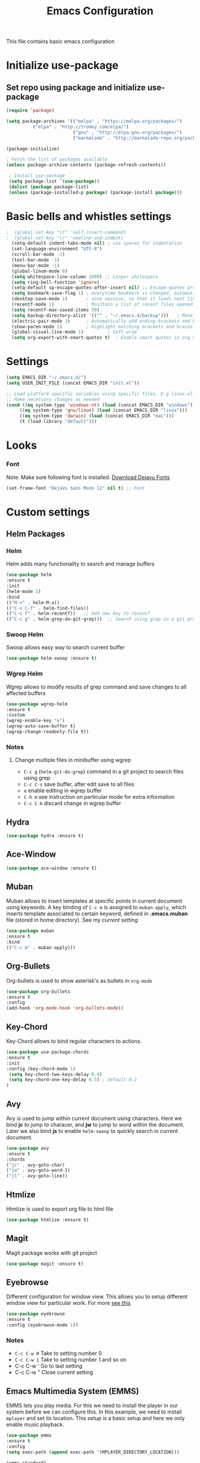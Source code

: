 #+TITLE: Emacs Configuration
  This file contains basic emacs configuration

* Initialize use-package
** Set repo using package and initialize use-package
   #+BEGIN_SRC emacs-lisp
   (require 'package)

   (setq package-archives '(("melpa" . "https://melpa.org/packages/")
			 ("elpa" . "http://tromey.com/elpa/")
                            ("gnu" . "http://elpa.gnu.org/packages/")
                            ("marmalade" . "http://marmalade-repo.org/packages/")))

   (package-initialize)

   ; Fetch the list of packages available 
   (unless package-archive-contents (package-refresh-contents))

    ; Install use-package
    (setq package-list '(use-package))
    (dolist (package package-list)
    (unless (package-installed-p package) (package-install package)))

   #+END_SRC

* Basic bells and whistles settings
  #+BEGIN_SRC emacs-lisp
;  (global-set-key "\t" 'self-insert-command)
;  (global-set-key "\r" 'newline-and-indent)
  (setq-default indent-tabs-mode nil) ; use spaces for indentation
  (set-language-environment "UTF-8")
  (scroll-bar-mode -1)
  (tool-bar-mode -1)
  (menu-bar-mode -1)
  (global-linum-mode 0)
  (setq whitespace-line-column 1000) ;; Longer whitespace
  (setq ring-bell-function 'ignore)
  (setq-default sp-escape-quotes-after-insert nil) ;; Escape quotes properly
  (setq bookmark-save-flag 1) ; everytime bookmark is changed, automatically save
  (desktop-save-mode 1)       ; save session, so that it loads next time
  (recentf-mode 1)            ; Maintain a list of recent files opened
  (setq recentf-max-saved-items 50)
  (setq backup-directory-alist '(("" . "~/.emacs.d/backup")))   ; Move all temporary backup files to backup folder
  (electric-pair-mode 1)      ; Automatically add ending brackets and braces
  (show-paren-mode 1)         ; Highlight matching brackets and braces
  (global-visual-line-mode 1)	      ; Soft wrap
  (setq org-export-with-smart-quotes t)  ; Enable smart quotes in org mode
  #+END_SRC
  
* Settings
#+BEGIN_SRC emacs-lisp
 (setq EMACS_DIR "~/.emacs.d/")
 (setq USER_INIT_FILE (concat EMACS_DIR "init.el"))

 ;; Load platform specific variables using specific files. E.g linux.el. 
 ;; Make necessary changes as needed
 (cond ((eq system-type 'windows-nt) (load (concat EMACS_DIR "windows")))
      ((eq system-type 'gnu/linux) (load (concat EMACS_DIR "linux")))
      ((eq system-type 'darwin) (load (concat EMACS_DIR "mac")))
      (t (load-library "default")))
#+END_SRC
* Looks
*** Font
    Note: Make sure following font is installed. [[https://dejavu-fonts.github.io/Download.html][Download Dejavu Fonts]]
    #+BEGIN_SRC emacs-lisp
    (set-frame-font "DejaVu Sans Mono 12" nil t) ;; Font
    #+END_SRC

* Custom settings
** Helm Packages
*** Helm
    Helm adds many functionality to search and manage buffers
    #+BEGIN_SRC emacs-lisp
      (use-package helm
      :ensure t
      :init 
      (helm-mode 1)
      :bind
      (("M-x" . helm-M-x))
      (("C-x C-f" . helm-find-files))
      (("C-c f" . helm-recentf))   ;; Add new key to recentf
      (("C-c g" . helm-grep-do-git-grep)))  ;; Search using grep in a git project

    #+END_SRC

*** Swoop Helm
    Swoop allows easy way to search current buffer
    #+BEGIN_SRC emacs-lisp
    (use-package helm-swoop :ensure t)
    #+END_SRC

*** Wgrep Helm
    Wgrep allows to modify results of grep command and save changes to all affected buffers
    #+BEGIN_SRC emacs-lisp
    (use-package wgrep-helm 
    :ensure t
    :custom
    (wgrep-enable-key "e")
    (wgrep-auto-save-buffer t)
    (wgrep-change-readonly-file t))
    #+END_SRC

***  Notes
**** Change multiple files in minibuffer using wgrep
    - ~C-c g~ (~helm-git-do-grep~) command in a git project to search files using grep
    - ~C-c C-s~ save buffer, after edit save to all files
    - ~e~ enable editing in wgrep buffer
    - ~C-h m~ see instruction on particular mode for extra information
    - ~C-c C-k~ discard change in wgrep buffer

** Hydra
#+BEGIN_SRC emacs-lisp
(use-package hydra :ensure t)
#+END_SRC

** Ace-Window
#+BEGIN_SRC emacs-lisp
(use-package ace-window :ensure t)
#+END_SRC
** Muban    

   Muban allows to insert templates at specific points in current document using keywords. A key binding of ~C-c m~ is assigned to ~muban-apply~, which inserts template associated to certain keyword, defined in *.emacs.muban* file (stored in home directory). See my [[emacs.muban][current setting]]
    #+BEGIN_SRC emacs-lisp
     (use-package muban 
     :ensure t
     :bind
     (("C-c m" . muban-apply)))
    #+END_SRC

** Org-Bullets
   Org-bullets is used to show asterisk's as bullets in ~org-mode~
   #+BEGIN_SRC emacs-lisp
     (use-package org-bullets 
     :ensure t
     :config
     (add-hook 'org-mode-hook 'org-bullets-mode))   
   #+END_SRC

** Key-Chord
   Key-Chord allows to bind regular characters to actions.
   #+BEGIN_SRC emacs-lisp
   (use-package use-package-chords
   :ensure t
   :init 
   :config (key-chord-mode 1)
    (setq key-chord-two-keys-delay 0.4)
    (setq key-chord-one-key-delay 0.5) ; default 0.2
   )
   #+END_SRC

** Avy
   Avy is used to jump within current document using characters. Here we bind *jc* to jump to characer, and *jw* to jump to word within the document. Later we also bind *js* to enable ~helm-swoop~ to quickly search in current document.
   #+BEGIN_SRC emacs-lisp
     (use-package avy 
     :ensure t
     :chords
     ("jc" . avy-goto-char)
     ("jw" . avy-goto-word-1)
     ("jl" . avy-goto-line))
   #+END_SRC
   
** Htmlize
   Htmlize is used to export org file to html file
    #+BEGIN_SRC emacs-lisp
     (use-package htmlize :ensure t)
    #+END_SRC

** Magit
   Magit package works with git project
   #+BEGIN_SRC emacs-lisp
     (use-package magit :ensure t)
   #+END_SRC
 
** Eyebrowse
   Different configuration for window view. This allows you to setup different window view for particular work. For more [[https://depp.brause.cc/eyebrowse/][see this]]
   #+BEGIN_SRC emacs-lisp
       (use-package eyebrowse 
       :ensure t
       :config (eyebrowse-mode 1))
   #+END_SRC
*** Notes
   - ~C-c C-w 0~ Take to setting number 0
   - ~C-c C-w 1~ Take to setting number 1 and so on
   - C-c C-w ' Go to last setting
   - C-c C-w " Close current setting

** Emacs Multimedia System (EMMS)
     EMMS lets you play media. For this we need to install the player in our system
     before we can configure this. In this example, we need to install ~mplayer~ and
     set its location. This setup is a basic setup and here we only enable music playback.

    #+BEGIN_SRC emacs-lisp
    (use-package emms
    :ensure t
    :config
    (setq exec-path (append exec-path '(MPLAYER_DIRECTORY_LOCATION)))

    (emms-standard)
    (emms-default-players)
    (setq  emms-player-mplayer-parameters '("-novideo"))
    )
    #+END_SRC
   
    Find out the location of mplayer installation with ~which mplayer~ in terminal (in mac, linux), and paste above the directory name to MPLAYER_DIRECTORY_LOCATION variable where mplayer is located. 
    E.g ~/user/local/bin~ in Mac. In windows, I installed in ~Documents/mplayer~, so it will be something like ~c:/Users/<username>/Documents/mplayer~

** Pdf-Tools
    Pdf-tools is a set of packages that allows to view pdf in emacs. 
    Follow [[https://github.com/politza/pdf-tools][instructions here]] to install required packages for pdf-tools in your system.
    Once you install the required packages, you can install pdf-tools in emacs using following setting.
    
    I was having one issue with pdf viewing. When I closed the pdf next time it did not
    load the pdf from last position. I found a script, that asks to set the bookmark for current
    pdf file. That is what ~kill-buffer-hook-setup~ does. I also enabled ~pdf-view-midnight-minor-mode~
    so that pdf loads in dark mode.
    
   #+BEGIN_SRC emacs-lisp

   ;; This allows us to save bookmark while closing pdf
   (defun kill-buffer-hook-setup ()
   (if (and buffer-file-name
   (file-name-extension buffer-file-name)
   (string= (downcase (file-name-extension buffer-file-name)) "pdf")
   (yes-or-no-p "Set bookmark with current file name?"))
   (bookmark-set (file-name-nondirectory buffer-file-name) nil)))

   (use-package pdf-tools
   :ensure t
   :config
   ;; initialise
   (pdf-tools-install)
   ;; open pdfs scaled to fit page
   (setq-default pdf-view-display-size 'fit-page)
   ;; automatically annotate highlights
   (setq pdf-annot-activate-created-annotations t)
   ;; use normal isearch
   (define-key pdf-view-mode-map (kbd "C-s") 'isearch-forward)
   ;; turn off cua so copy works
   (add-hook 'pdf-view-mode-hook (lambda () (cua-mode 0)))
   ;; save pdf at kill
   (add-hook 'kill-buffer-hook 'kill-buffer-hook-setup)
   ;; midnight node (enable if change to dark font)
   ; (add-hook 'pdf-tools-enabled-hook 'pdf-view-midnight-minor-mode)
   ;; more fine-grained zooming
   (setq pdf-view-resize-factor 1.1)
   ;; keyboard shortcuts
   (define-key pdf-view-mode-map (kbd "h") 'pdf-annot-add-highlight-markup-annotation)
   (define-key pdf-view-mode-map (kbd "t") 'pdf-annot-add-text-annotation)
   (define-key pdf-view-mode-map (kbd "D") 'pdf-annot-delete)
   (define-key pdf-view-mode-map (kbd ",") 'pdf-view-scroll-down-or-previous-page)
   (define-key pdf-view-mode-map (kbd ".") 'pdf-view-scroll-up-or-next-page))
      #+END_SRC
   Once you add above setting, and load the file and after that call ~M-x pdf-tools-install~ if you see similar error message as below
   
   #+BEGIN_EXAMPLE
   /Users/<username>/.emacs.d/elpa/pdf-tools-20200512.1524/build/server/autobuild -i /Users/<username>/.emacs.d/elpa/pdf-tools-20200512.1524/
Failed to recognize this system, trying to continue.
   #+END_EXAMPLE
   
   Copy the whole line and paste it in external terminal emulator. When I ran it in external terminal outside emacs, it worked without any issues. Make sure thought, you have ~pkg-config~, ~poppler~ and ~automake~ installed (in Mac throught HomeBrew). Above link has proper instructions for windows as well.
 
 - Use ~h, t, D, , and .~ for various actions shown in keyboard shortcuts section when using a pdf. The first 3 command changes can be saved, so that it is enabled for external applicaton as well.
 
** Aspell
    Aspell allows to use dictionary to correct words while writing.
    Make sure to install aspell before activating it. 
    
    *Note*: For windows use mingw64 packages and install aspell using following commands.
    #+BEGIN_EXAMPLE
    pacman -S mingw64/mingw-w64-x86_64-aspell
    pacman -S mingw64/mingw-w64-x86_64-aspell-en
    
    Then below set ispell-program-name (see Settings abovel) as
    (setq-default ispell-program-name "C:/msys64/mingw64/bin/aspell.exe")
    #+END_EXAMPLE

    Set location of ~aspell~ executable using ~ispell-program-name~ variable.
 
    #+BEGIN_SRC emacs lisp
    (setq-default ispell-program-name ASPELL_BIN)
    #+END_SRC
    
    
**** Notes
   - ~M-x flyspell-buffer~ Enable grammar highlight in current buffer
   - ~M-C-i~ Auto correct current word

* Programming Language Specific
** Java
   #+BEGIN_SRC emacs-lisp
   ;; Following makes sure curly braces are indented
   (add-hook 'java-mode-hook (lambda () (setq c-default-style "bsd")))
   (add-hook 'java-mode-hook (lambda () (setq c-basic-offset 4 tab-width 4 indent-tabs-mode t)))

   ;; Build java file
   (defun java-build ()
   (interactive)
   (shell-command (concat "javac " buffer-file-name)))

   (defun java-run()
   (interactive)
   (async-shell-command (concat "java " (file-name-base buffer-file-name))))

   #+END_SRC
* Key bindings
** Global

   #+BEGIN_SRC emacs-lisp
   ;; Search with helm-swoop
   (key-chord-define-global "js" 'helm-swoop)
      
   ;; Replace regexp on selected text
   (global-set-key (kbd "C-;") 'replace-regexp)

   (defun reload-init-file() (interactive) (load-file USER_INIT_FILE))
   (global-set-key (kbd "C-c r") 'reload-init-file)
   #+END_SRC

** Java
   #+BEGIN_SRC emacs-lisp

   (global-set-key
   (kbd "C-c c")
   (defhydra hydra-compile (:body-pre (next-line))
     "Build"
     ("jb" java-build "Java Build")
     ("jr" java-run   "Java Run")
     ("k"  (kill-matching-buffers "*Async Shell Command*") "Kill Buffer")))
   #+END_SRC
** Magit
   #+BEGIN_SRC emacs-lisp
   (global-set-key (kbd "C-x g") 'magit-status)
   #+END_SRC
  
*** Notes
    - ~C-x g or magit-status~ Show status of current git project
    - ~s~ Stage files from Unstaged area
    - ~u~ Unstage file
    - ~S~ Stage all files
    - ~U~ reset index to some commits
    - ~cc~ Pressing on staged list, opens commit window
    - ~C-c C-c~ After writing comment, press this to commit the change
    - ~Pp~ In ~magit-status~ window press this to push the changes for unmerged section
    - ~M-x magit-unstage-all~ Remove all changes
    - ~x~ Soft reset (hard when argument is given)
    - ~y~ Show references, tag and branches
    - ~Y~ Cherry
    - ~d~ Diff
    - ~E~ Ediff
    - ~Fp~ Pulling
    - ~g~ Refresh
    - ~z~ Stashing
    - ~r~ Rebaing
    - For more see [[https://magit.vc/manual/magit-refcard.pdf][magit ref-card]]
 
* Notes

** General
   - ~M-/~ Complete word
   - ~C-;~ Replace regular expression in selected text
   - ~M-x replace-string C-q C-j RET RET~ Join all lines
   - ~C-x r s~ Type a ~<number>~. Copy to register
   - ~C-x r i~ Type a ~<number>~. Insert register
 
** Macro
   - ~C-x (~ Start macro
   - ~C-x )~ End macro
   - ~C-x e~ End and call macro
   - ~C-u 10 C-x e~ Repeat 10 times
   - ~C-x C-k n some-name~ Name the macro. Now we can execute ~M-x some-name~
   - ~M-x insert-kbd-macro~ Save the macro in [[Macros]] section, thus can be used later

** Rectangles
   - ~C-x r k~ Kill rectangle. Can be yanked.
   - ~C-x r d~ Delete rectangle
   - ~C-x r y~ Yank rectangle
   - ~C-x r c~ Clear rectangle. Does not shift
   - ~C-x r o~ Open rectangle. Shifts right
   - ~C-x r t~ Replace rectangle with string
   - ~M-x string-insert-rectangle~ Insert string in rectangle

** Manage bookmark
    - Can use ~C-x r l~ to list bookmarks
    - Can use ~C-x r b~ to jump to bookmark
    - Can use ~C-x r m~ to add a bookmark
    - You can bookmark specific point in file by giving different name, bookmark remote, bookmark directory etc.
    
** Dired 
   - ~C-x d~ open dired
   - ~g~ redisplay dired
   - ~C~ copy file to different place
   - ~q~ quit dired
   - ~n, p, <, >~ navigation
   - ~^~ Go to parent
   - ~v~ view current file, can quit with ~q~
   - ~o~ view current file in other window
   - ~f or enter~ open/visit current file
   - ~+~ create subdirectory
   - ~=~ compare file at point with file at mark (needs diff program)
   - ~m~ Mark files
   - ~u~ Unmark files
   - ~d~ Mark files for deletion
   - ~x~ Delete files marked for deletion
   - For more info ~C-h m~ or See this [[https://www.gnu.org/software/emacs/refcards/pdf/dired-ref.pdf][dired-ref]] document
 
** Org Mode
   - Org File. Save file with .org extension
   - ~C-c a~ View agenda mode (has various options to manage agenda)
   - ~C-c [~ Enable agenda on current file
   - ~M-Enter~ Create item
   - ~M-Right M-Left~ Create subitem / Change level
   - ~M-Up M-Down~ Change order
   - ~Shift-Right~ Create TODO item, complete
   - ~M-Shift-Enter~ Insert new TODO, Checkbox
   - ~[1/1]~ Create checkbox
   - ~[] C-c C-c~ Complete checkbox
   - ~[/] C-c C-c~ Toggle count completed items
   - ~[%] C-c C-c~ Use percentage
   - ~C-c C-d~ Deadline
   - ~C-c C-c~ Tag with keyword on item
   - ~Tab~ Hide subsection
   - ~Shift-Tab~ Hide/show multiple
   - ~C-Shift-|~ Insert table
   - ~C-c C-c~ Realign table
   - ~Tab~ Realign, move to next field
   - ~M-a M-e~ Beginning / end of row
   - ~M-left M-right~ Left, right
   - ~M-Shift-Left/Right~ Delete/Add column
   - ~M-Shift-Up/Down~ Delete/Add row
   - ~C-c -~ Insert hr line
   - ~C-c l~ Globally insert link to current locaton
   - ~C-c C-l~ Insert a link
   - ~C-c C-o~ Open file link
   - ~C-c &~ Jump back to previous followed link
   - ~C-c C-c~ Code block
   - ~C-c C-o~ Open result of code block
   - For more see [[https://orgmode.org/orgcard.pdf][Org-Mode Reference Card]]

* Hydra
** Zoom
 #+BEGIN_SRC emacs-lisp


 (defhydra hydra-zoom()
 "zoom"
 ("=" text-scale-increase "in") 
 ("-" text-scale-decrease "out")
 ("q" nil "quit")
 )
  (key-chord-define-global "ZZ" 'hydra-zoom/body)

 #+END_SRC

** Movement
#+BEGIN_SRC emacs-lisp

 (defhydra hydra-move
   (:body-pre (next-line))
   "move"
   ("n" next-line  "next line")
   ("p" previous-line "previous line")
   ("f" forward-char "forward")
   ("b" backward-char "backward")
   ("a" beginning-of-line "beginning of line")
   ("e" move-end-of-line  "end of line")
   ("v" scroll-up-command "scroll up")
   ;; Converting M-v to V here by analogy.
   ("V" scroll-down-command "scroll down")
   ("l" recenter-top-bottom  "recenter")
   ("q" nil "quit")
   ("." nil "quit")
   )
   (key-chord-define-global ".." 'hydra-move/body)
#+END_SRC

** Window
#+BEGIN_SRC emacs-lisp

(defun hydra-move-splitter-left (arg)
  "Move window splitter left."
  (interactive "p")
  (if (let ((windmove-wrap-around))
        (windmove-find-other-window 'right))
      (shrink-window-horizontally arg)
    (enlarge-window-horizontally arg)))

(defun hydra-move-splitter-right (arg)
  "Move window splitter right."
  (interactive "p")
  (if (let ((windmove-wrap-around))
        (windmove-find-other-window 'right))
      (enlarge-window-horizontally arg)
    (shrink-window-horizontally arg)))

(defun hydra-move-splitter-up (arg)
  "Move window splitter up."
  (interactive "p")
  (if (let ((windmove-wrap-around))
        (windmove-find-other-window 'up))
      (enlarge-window arg)
    (shrink-window arg)))

(defun hydra-move-splitter-down (arg)
  "Move window splitter down."
  (interactive "p")
  (if (let ((windmove-wrap-around))
        (windmove-find-other-window 'up))
      (shrink-window arg)
    (enlarge-window arg)))


(defhydra hydra-window ()
   "
Movement^^        ^Split^         ^Switch^		^Resize^
----------------------------------------------------------------
_h_ ←       	_v_ertical    	_b_uffer		_,_ X←
_j_ ↓        	_x_ horizontal	_f_ind files	_n_ X↓
_k_ ↑        	_z_ undo      	_a_ce 1		_p_ X↑
_l_ →        	_Z_ reset      	_s_wap		_._ X→
_F_ollow		_D_lt Other   	_S_ave		max_i_mize
_q_ cancel	_o_nly this   	_d_elete	
"
   ("h" windmove-left )
   ("j" windmove-down )
   ("k" windmove-up )
   ("l" windmove-right )
   ("," hydra-move-splitter-left)
   ("n" hydra-move-splitter-down)
   ("p" hydra-move-splitter-up)
   ("." hydra-move-splitter-right)
   ("b" helm-mini)
   ("f" helm-find-files)
   ("F" follow-mode)
   ("a" (lambda ()
          (interactive)
          (ace-window 1)
          (add-hook 'ace-window-end-once-hook
                    'hydra-window/body))
       )
   ("v" (lambda ()
          (interactive)
          (split-window-right)
          (windmove-right))
       )
   ("x" (lambda ()
          (interactive)
          (split-window-below)
          (windmove-down))
       )
   ("s" (lambda ()
          (interactive)
          (ace-window 4)
          (add-hook 'ace-window-end-once-hook
                    'hydra-window/body)))
   ("S" save-buffer)
   ("d" delete-window)
   ("D" (lambda ()
          (interactive)
          (ace-window 16)
          (add-hook 'ace-window-end-once-hook
                    'hydra-window/body))
       )
   ("o" delete-other-windows :exit t)
   ("i" delete-other-windows)
   ("z" (progn
          (winner-undo)
          (setq this-command 'winner-undo))
   )
   ("Z" winner-redo)
   ("q" nil)
   )
  (key-chord-define-global "WW" 'hydra-window/body)
#+END_SRC
** EMMS
#+BEGIN_SRC emacs-lisp
     (defhydra hydra-emms()
     "emms"
     ("i" emms "show interface")
     ("n" emms-next "next")
     ("p" emms-previous "prev")
     ("s" emms-start "start")
     ("e" emms-stop "end")
     ("t" emms-add-directory-tree "add tree")
     ("c" emms-playlist-clear "clear playlist")
     ("ra" emms-random "random")
     ("rp" emms-toggle-repeat-playlist "repeat playlist")
     ("rt" emms-toggle-repeat-track "repeat track")
     ("q" nil "quit")
     )
     (key-chord-define-global "EE" 'hydra-emms/body)
#+END_SRC
